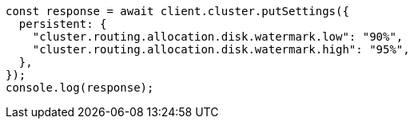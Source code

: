// This file is autogenerated, DO NOT EDIT
// Use `node scripts/generate-docs-examples.js` to generate the docs examples

[source, js]
----
const response = await client.cluster.putSettings({
  persistent: {
    "cluster.routing.allocation.disk.watermark.low": "90%",
    "cluster.routing.allocation.disk.watermark.high": "95%",
  },
});
console.log(response);
----
